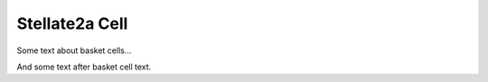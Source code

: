 Stellate2a Cell
===============

Some text about basket cells...



.. tbldata:: loebner_fig2a
   :valrefs: ["From cell:stellate", "# cells", "2.1x10^7", "LoebnerEE-1989"],
             ["From cell:stellate", "To cell:purkinje", "3, 26", "LoebnerEE-1989"]


And some text after basket cell text.


.. comment Notes about :cite:`LoebnerEE-1989` :footcite:`LoebnerEE-1989` .

.. footbibliography::



